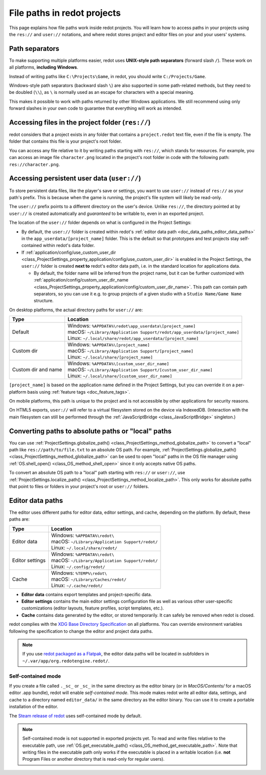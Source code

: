 .. _doc_data_paths:

File paths in redot projects
============================

This page explains how file paths work inside redot projects. You will learn how
to access paths in your projects using the ``res://`` and ``user://`` notations,
and where redot stores project and editor files on your and your users' systems.

Path separators
---------------

To make supporting multiple platforms easier, redot uses **UNIX-style path
separators** (forward slash ``/``). These work on all platforms, **including
Windows**.

Instead of writing paths like ``C:\Projects\Game``, in redot, you should write
``C:/Projects/Game``.

Windows-style path separators (backward slash ``\``) are also supported in some
path-related methods, but they need to be doubled (``\\``), as ``\`` is normally
used as an escape for characters with a special meaning.

This makes it possible to work with paths returned by other Windows
applications. We still recommend using only forward slashes in your own code to
guarantee that everything will work as intended.

Accessing files in the project folder (``res://``)
--------------------------------------------------

redot considers that a project exists in any folder that contains a
``project.redot`` text file, even if the file is empty. The folder that contains
this file is your project's root folder.

You can access any file relative to it by writing paths starting with
``res://``, which stands for resources. For example, you can access an image
file ``character.png`` located in the project's root folder in code with the
following path: ``res://character.png``.

Accessing persistent user data (``user://``)
--------------------------------------------

To store persistent data files, like the player's save or settings, you want to
use ``user://`` instead of ``res://`` as your path's prefix. This is because
when the game is running, the project's file system will likely be read-only.

The ``user://`` prefix points to a different directory on the user's device.
Unlike ``res://``, the directory pointed at by ``user://`` is created
automatically and *guaranteed* to be writable to, even in an exported project.

The location of the ``user://`` folder depends on what is configured in the
Project Settings:

- By default, the ``user://`` folder is created within redot's
  :ref:`editor data path <doc_data_paths_editor_data_paths>` in the
  ``app_userdata/[project_name]`` folder. This is the default so that prototypes
  and test projects stay self-contained within redot's data folder.
- If :ref:`application/config/use_custom_user_dir <class_ProjectSettings_property_application/config/use_custom_user_dir>`
  is enabled in the Project Settings, the ``user://`` folder is created **next
  to** redot's editor data path, i.e. in the standard location for applications
  data.

  * By default, the folder name will be inferred from the project name, but it
    can be further customized with
    :ref:`application/config/custom_user_dir_name <class_ProjectSettings_property_application/config/custom_user_dir_name>`.
    This path can contain path separators, so you can use it e.g. to group
    projects of a given studio with a ``Studio Name/Game Name`` structure.

On desktop platforms, the actual directory paths for ``user://`` are:

+---------------------+------------------------------------------------------------------------------+
| Type                | Location                                                                     |
+=====================+==============================================================================+
| Default             | | Windows: ``%APPDATA%\redot\app_userdata\[project_name]``                   |
|                     | | macOS: ``~/Library/Application Support/redot/app_userdata/[project_name]`` |
|                     | | Linux: ``~/.local/share/redot/app_userdata/[project_name]``                |
+---------------------+------------------------------------------------------------------------------+
| Custom dir          | | Windows: ``%APPDATA%\[project_name]``                                      |
|                     | | macOS: ``~/Library/Application Support/[project_name]``                    |
|                     | | Linux: ``~/.local/share/[project_name]``                                   |
+---------------------+------------------------------------------------------------------------------+
| Custom dir and name | | Windows: ``%APPDATA%\[custom_user_dir_name]``                              |
|                     | | macOS: ``~/Library/Application Support/[custom_user_dir_name]``            |
|                     | | Linux: ``~/.local/share/[custom_user_dir_name]``                           |
+---------------------+------------------------------------------------------------------------------+

``[project_name]`` is based on the application name defined in the Project Settings, but
you can override it on a per-platform basis using :ref:`feature tags <doc_feature_tags>`.

On mobile platforms, this path is unique to the project and is not accessible
by other applications for security reasons.

On HTML5 exports, ``user://`` will refer to a virtual filesystem stored on the
device via IndexedDB. (Interaction with the main filesystem can still be performed
through the :ref:`JavaScriptBridge <class_JavaScriptBridge>` singleton.)

Converting paths to absolute paths or "local" paths
---------------------------------------------------

You can use :ref:`ProjectSettings.globalize_path() <class_ProjectSettings_method_globalize_path>`
to convert a "local" path like ``res://path/to/file.txt`` to an absolute OS path.
For example, :ref:`ProjectSettings.globalize_path() <class_ProjectSettings_method_globalize_path>`
can be used to open "local" paths in the OS file manager
using :ref:`OS.shell_open() <class_OS_method_shell_open>` since it only accepts
native OS paths.

To convert an absolute OS path to a "local" path starting with ``res://``
or ``user://``, use :ref:`ProjectSettings.localize_path() <class_ProjectSettings_method_localize_path>`.
This only works for absolute paths that point to files or folders in your
project's root or ``user://`` folders.

.. _doc_data_paths_editor_data_paths:

Editor data paths
-----------------

The editor uses different paths for editor data, editor settings, and cache,
depending on the platform. By default, these paths are:

+-----------------+---------------------------------------------------+
| Type            | Location                                          |
+=================+===================================================+
| Editor data     | | Windows: ``%APPDATA%\redot\``                   |
|                 | | macOS: ``~/Library/Application Support/redot/`` |
|                 | | Linux: ``~/.local/share/redot/``                |
+-----------------+---------------------------------------------------+
| Editor settings | | Windows: ``%APPDATA%\redot\``                   |
|                 | | macOS: ``~/Library/Application Support/redot/`` |
|                 | | Linux: ``~/.config/redot/``                     |
+-----------------+---------------------------------------------------+
| Cache           | | Windows: ``%TEMP%\redot\``                      |
|                 | | macOS: ``~/Library/Caches/redot/``              |
|                 | | Linux: ``~/.cache/redot/``                      |
+-----------------+---------------------------------------------------+

- **Editor data** contains export templates and project-specific data.
- **Editor settings** contains the main editor settings configuration file as
  well as various other user-specific customizations (editor layouts, feature
  profiles, script templates, etc.).
- **Cache** contains data generated by the editor, or stored temporarily.
  It can safely be removed when redot is closed.

redot complies with the `XDG Base Directory Specification
<https://specifications.freedesktop.org/basedir-spec/basedir-spec-latest.html>`__
on all platforms. You can override environment variables following the
specification to change the editor and project data paths.

.. note:: If you use `redot packaged as a Flatpak
          <https://flathub.org/apps/details/org.redotengine.redot>`__, the
          editor data paths will be located in subfolders in
          ``~/.var/app/org.redotengine.redot/``.

.. _doc_data_paths_self_contained_mode:

Self-contained mode
~~~~~~~~~~~~~~~~~~~

If you create a file called ``._sc_`` or ``_sc_`` in the same directory as the
editor binary (or in `MacOS/Contents/` for a macOS editor .app bundle), redot
will enable *self-contained mode*.
This mode makes redot write all editor data, settings, and cache to a directory
named ``editor_data/`` in the same directory as the editor binary.
You can use it to create a portable installation of the editor.

The `Steam release of redot <https://store.steampowered.com/app/404790/>`__ uses
self-contained mode by default.

.. note::

    Self-contained mode is not supported in exported projects yet.
    To read and write files relative to the executable path, use
    :ref:`OS.get_executable_path() <class_OS_method_get_executable_path>`.
    Note that writing files in the executable path only works if the executable
    is placed in a writable location (i.e. **not** Program Files or another
    directory that is read-only for regular users).
